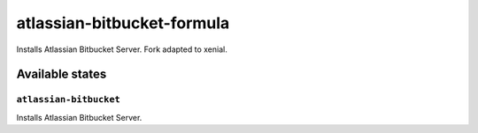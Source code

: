 ===========================
atlassian-bitbucket-formula
===========================

Installs Atlassian Bitbucket Server.
Fork adapted to xenial.

Available states
================

``atlassian-bitbucket``
-----------------------

Installs Atlassian Bitbucket Server.
